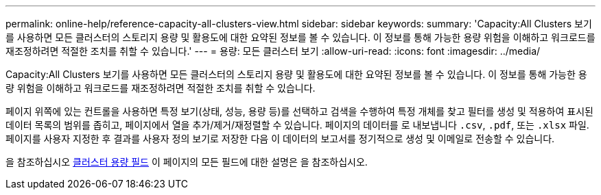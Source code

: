 ---
permalink: online-help/reference-capacity-all-clusters-view.html 
sidebar: sidebar 
keywords:  
summary: 'Capacity:All Clusters 보기를 사용하면 모든 클러스터의 스토리지 용량 및 활용도에 대한 요약된 정보를 볼 수 있습니다. 이 정보를 통해 가능한 용량 위험을 이해하고 워크로드를 재조정하려면 적절한 조치를 취할 수 있습니다.' 
---
= 용량: 모든 클러스터 보기
:allow-uri-read: 
:icons: font
:imagesdir: ../media/


[role="lead"]
Capacity:All Clusters 보기를 사용하면 모든 클러스터의 스토리지 용량 및 활용도에 대한 요약된 정보를 볼 수 있습니다. 이 정보를 통해 가능한 용량 위험을 이해하고 워크로드를 재조정하려면 적절한 조치를 취할 수 있습니다.

페이지 위쪽에 있는 컨트롤을 사용하면 특정 보기(상태, 성능, 용량 등)를 선택하고 검색을 수행하여 특정 개체를 찾고 필터를 생성 및 적용하여 표시된 데이터 목록의 범위를 좁히고, 페이지에서 열을 추가/제거/재정렬할 수 있습니다. 페이지의 데이터를 로 내보냅니다 `.csv`, `.pdf`, 또는 `.xlsx` 파일. 페이지를 사용자 지정한 후 결과를 사용자 정의 보기로 저장한 다음 이 데이터의 보고서를 정기적으로 생성 및 이메일로 전송할 수 있습니다.

을 참조하십시오 xref:reference-cluster-capacity-fields.adoc[클러스터 용량 필드] 이 페이지의 모든 필드에 대한 설명은 을 참조하십시오.
